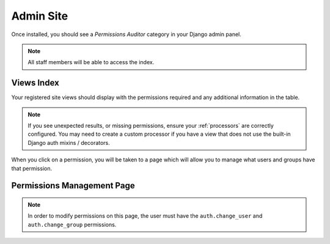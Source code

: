 Admin Site
============

Once installed, you should see a `Permissions Auditor` category in your Django admin panel.

.. image:: img/admin_category.png


.. note::
    All staff members will be able to access the index.


Views Index
-----------


.. image:: img/admin_index.png


Your registered site views should display with the permissions required and any additional information
in the table.

.. note::
    If you see unexpected results, or missing permissions, ensure your :ref:`processors` are correctly
    configured. You may need to create a custom processor if you have a view that does not use
    the built-in Django auth mixins / decorators.


When you click on a permission, you will be taken to a page which will allow you to manage
what users and groups have that permission.


Permissions Management Page
---------------------------


.. image:: img/admin_permissions.png

.. note::
    In order to modify permissions on this page, the user must have the ``auth.change_user`` and
    ``auth.change_group`` permissions.
